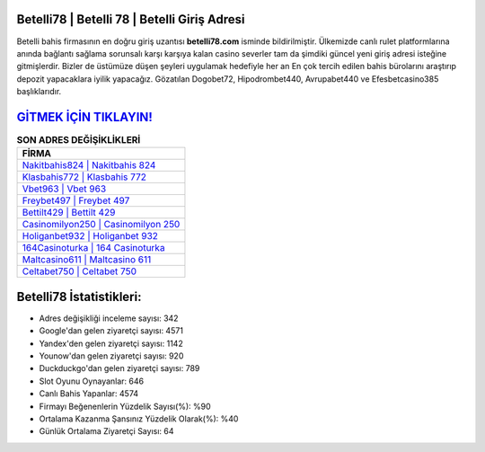 ﻿Betelli78 | Betelli 78 | Betelli Giriş Adresi
===================================

.. image:: images/betelli-giris.jpg
   :width: 600
   
Betelli bahis firmasının en doğru giriş uzantısı **betelli78.com** isminde bildirilmiştir. Ülkemizde canlı rulet platformlarına anında bağlantı sağlama sorunsalı karşı karşıya kalan casino severler tam da şimdiki güncel yeni giriş adresi isteğine gitmişlerdir. Bizler de üstümüze düşen şeyleri uygulamak hedefiyle her an En çok tercih edilen bahis bürolarını araştırıp depozit yapacaklara iyilik yapacağız. Gözatılan Dogobet72, Hipodrombet440, Avrupabet440 ve Efesbetcasino385 başlıklarıdır.

`GİTMEK İÇİN TIKLAYIN! <https://uclck.me/gonow>`_
==============

.. list-table:: **SON ADRES DEĞİŞİKLİKLERİ**
   :widths: 100
   :header-rows: 1

   * - FİRMA
   * - `Nakitbahis824 | Nakitbahis 824 <nakitbahis824-nakitbahis-824-nakitbahis-giris-adresi.html>`_
   * - `Klasbahis772 | Klasbahis 772 <klasbahis772-klasbahis-772-klasbahis-giris-adresi.html>`_
   * - `Vbet963 | Vbet 963 <vbet963-vbet-963-vbet-giris-adresi.html>`_	 
   * - `Freybet497 | Freybet 497 <freybet497-freybet-497-freybet-giris-adresi.html>`_	 
   * - `Bettilt429 | Bettilt 429 <bettilt429-bettilt-429-bettilt-giris-adresi.html>`_ 
   * - `Casinomilyon250 | Casinomilyon 250 <casinomilyon250-casinomilyon-250-casinomilyon-giris-adresi.html>`_
   * - `Holiganbet932 | Holiganbet 932 <holiganbet932-holiganbet-932-holiganbet-giris-adresi.html>`_	 
   * - `164Casinoturka | 164 Casinoturka <164casinoturka-164-casinoturka-casinoturka-giris-adresi.html>`_
   * - `Maltcasino611 | Maltcasino 611 <maltcasino611-maltcasino-611-maltcasino-giris-adresi.html>`_
   * - `Celtabet750 | Celtabet 750 <celtabet750-celtabet-750-celtabet-giris-adresi.html>`_
	 
Betelli78 İstatistikleri:
===================================	 
* Adres değişikliği inceleme sayısı: 342
* Google'dan gelen ziyaretçi sayısı: 4571
* Yandex'den gelen ziyaretçi sayısı: 1142
* Younow'dan gelen ziyaretçi sayısı: 920
* Duckduckgo'dan gelen ziyaretçi sayısı: 789
* Slot Oyunu Oynayanlar: 646
* Canlı Bahis Yapanlar: 4574
* Firmayı Beğenenlerin Yüzdelik Sayısı(%): %90
* Ortalama Kazanma Şansınız Yüzdelik Olarak(%): %40
* Günlük Ortalama Ziyaretçi Sayısı: 64
